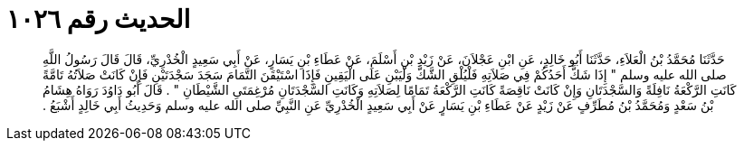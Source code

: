 
= الحديث رقم ١٠٢٦

[quote.hadith]
حَدَّثَنَا مُحَمَّدُ بْنُ الْعَلاَءِ، حَدَّثَنَا أَبُو خَالِدٍ، عَنِ ابْنِ عَجْلاَنَ، عَنْ زَيْدِ بْنِ أَسْلَمَ، عَنْ عَطَاءِ بْنِ يَسَارٍ، عَنْ أَبِي سَعِيدٍ الْخُدْرِيِّ، قَالَ قَالَ رَسُولُ اللَّهِ صلى الله عليه وسلم ‏"‏ إِذَا شَكَّ أَحَدُكُمْ فِي صَلاَتِهِ فَلْيُلْقِ الشَّكَّ وَلْيَبْنِ عَلَى الْيَقِينِ فَإِذَا اسْتَيْقَنَ التَّمَامَ سَجَدَ سَجْدَتَيْنِ فَإِنْ كَانَتْ صَلاَتُهُ تَامَّةً كَانَتِ الرَّكْعَةُ نَافِلَةً وَالسَّجْدَتَانِ وَإِنْ كَانَتْ نَاقِصَةً كَانَتِ الرَّكْعَةُ تَمَامًا لِصَلاَتِهِ وَكَانَتِ السَّجْدَتَانِ مُرْغِمَتَىِ الشَّيْطَانِ ‏"‏ ‏.‏ قَالَ أَبُو دَاوُدَ رَوَاهُ هِشَامُ بْنُ سَعْدٍ وَمُحَمَّدُ بْنُ مُطَرِّفٍ عَنْ زَيْدٍ عَنْ عَطَاءِ بْنِ يَسَارٍ عَنْ أَبِي سَعِيدٍ الْخُدْرِيِّ عَنِ النَّبِيِّ صلى الله عليه وسلم وَحَدِيثُ أَبِي خَالِدٍ أَشْبَعُ ‏.‏